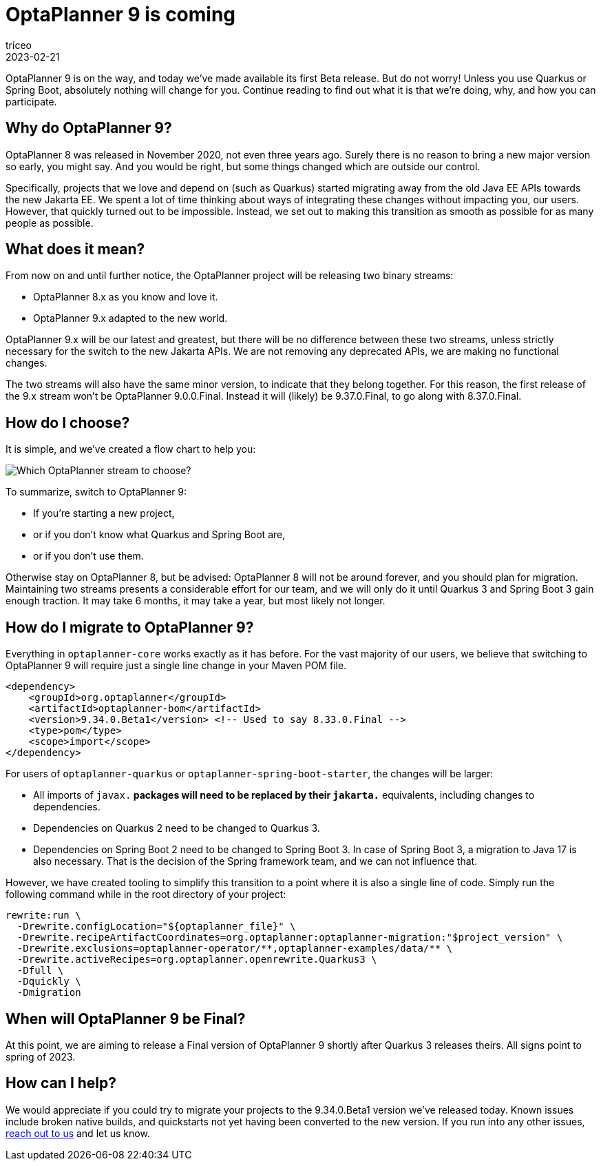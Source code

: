 = OptaPlanner 9 is coming
triceo
2023-02-21
:page-interpolate: true
:jbake-type: post
:jbake-tags: migration, jakarta, javax, javaee, quarkus, spring boot
:jbake-social_media_share_image: migration-flowchart.png

OptaPlanner 9 is on the way, and today we've made available its first Beta release. But do not worry! Unless you use Quarkus or Spring Boot, absolutely nothing will change for you. Continue reading to find out what it is that we're doing, why, and how you can participate.


== Why do OptaPlanner 9?

OptaPlanner 8 was released in November 2020, not even three years ago.
Surely there is no reason to bring a new major version so early, you might say.
And you would be right, but some things changed which are outside our control.

Specifically, projects that we love and depend on (such as Quarkus) started migrating away from the old Java EE APIs towards the new Jakarta EE.
We spent a lot of time thinking about ways of integrating these changes without impacting you, our users.
However, that quickly turned out to be impossible.
Instead, we set out to making this transition as smooth as possible for as many people as possible.


== What does it mean?

From now on and until further notice, the OptaPlanner project will be releasing two binary streams:

* OptaPlanner 8.x as you know and love it.
* OptaPlanner 9.x adapted to the new world.

OptaPlanner 9.x will be our latest and greatest, but there will be no difference between these two streams, unless strictly necessary for the switch to the new Jakarta APIs.
We are not removing any deprecated APIs, we are making no functional changes.

The two streams will also have the same minor version, to indicate that they belong together.
For this reason, the first release of the 9.x stream won't be OptaPlanner 9.0.0.Final.
Instead it will (likely) be 9.37.0.Final, to go along with 8.37.0.Final.


== How do I choose?

It is simple, and we've created a flow chart to help you:

image::migration-flowchart.png[Which OptaPlanner stream to choose?]

To summarize, switch to OptaPlanner 9:

* If you're starting a new project,
* or if you don't know what Quarkus and Spring Boot are,
* or if you don't use them.

Otherwise stay on OptaPlanner 8, but be advised:
OptaPlanner 8 will not be around forever, and you should plan for migration.
Maintaining two streams presents a considerable effort for our team,
and we will only do it until Quarkus 3 and Spring Boot 3 gain enough traction.
It may take 6 months, it may take a year, but most likely not longer.


== How do I migrate to OptaPlanner 9?

Everything in `optaplanner-core` works exactly as it has before.
For the vast majority of our users, we believe that switching to OptaPlanner 9 will require just a single line change in your Maven POM file.

[source,xml]
----
<dependency>
    <groupId>org.optaplanner</groupId>
    <artifactId>optaplanner-bom</artifactId>
    <version>9.34.0.Beta1</version> <!-- Used to say 8.33.0.Final -->
    <type>pom</type>
    <scope>import</scope>
</dependency>
----

For users of `optaplanner-quarkus` or `optaplanner-spring-boot-starter`, the changes will be larger:

* All imports of `javax.*` packages will need to be replaced by their `jakarta.*` equivalents, including changes to dependencies.
* Dependencies on Quarkus 2 need to be changed to Quarkus 3.
* Dependencies on Spring Boot 2 need to be changed to Spring Boot 3. In case of Spring Boot 3, a migration to Java 17 is also necessary. That is the decision of the Spring framework team, and we can not influence that.

However, we have created tooling to simplify this transition to a point where it is also a single line of code. Simply run the following command while in the root directory of your project:

[source,shell]
----
rewrite:run \
  -Drewrite.configLocation="${optaplanner_file}" \
  -Drewrite.recipeArtifactCoordinates=org.optaplanner:optaplanner-migration:"$project_version" \
  -Drewrite.exclusions=optaplanner-operator/**,optaplanner-examples/data/** \
  -Drewrite.activeRecipes=org.optaplanner.openrewrite.Quarkus3 \
  -Dfull \
  -Dquickly \
  -Dmigration
----

== When will OptaPlanner 9 be Final?

At this point, we are aiming to release a Final version of OptaPlanner 9 shortly after Quarkus 3 releases theirs.
All signs point to spring of 2023.

== How can I help?

We would appreciate if you could try to migrate your projects to the 9.34.0.Beta1 version we've released today.
Known issues include broken native builds,
and quickstarts not yet having been converted to the new version.
If you run into any other issues, https://www.optaplanner.org/community/getHelp.html[reach out to us] and let us know.